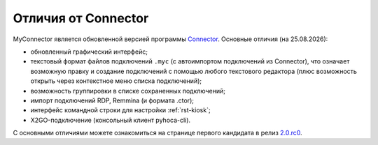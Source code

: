 .. MyConnector
.. Copyright (C) 2014-2021 Evgeniy Korneechev <ek@myconnector.ru>

.. This program is free software; you can redistribute it and/or
.. modify it under the terms of the version 2 of the GNU General
.. Public License as published by the Free Software Foundation.

.. This program is distributed in the hope that it will be useful,
.. but WITHOUT ANY WARRANTY; without even the implied warranty of
.. MERCHANTABILITY or FITNESS FOR A PARTICULAR PURPOSE.  See the
.. GNU General Public License for more details.

.. You should have received a copy of the GNU General Public License
.. along with this program. If not, see http://www.gnu.org/licenses/.

.. |date| date:: %d.%m.%Y

.. _rst-diff:

Отличия от Connector
====================

MyConnector является обновленной версией программы `Connector <https://github.com/ekorneechev/connector>`_. Основные отличия (на |date|):

* обновленный графический интерфейс;
* текстовый формат файлов подключений ``.myc`` (с автоимпортом подключений из Connector), что означает возможную правку и создание подключений с помощью любого текстового редактора (плюс возможность открыть через контекстное меню списка подключений);
* возможность группировки в списке сохраненных подключений;
* импорт подключений RDP, Remmina (и формата .ctor);
* интерфейс командной строки для настройки :ref:`rst-kiosk`;
* X2GO-подключение (консольный клиент pyhoca-cli).

С основными отличиями можете ознакомиться на странице первого кандидата в релиз `2.0.rc0 <https://github.com/MyConnector/MyConnector/projects/3>`_.

